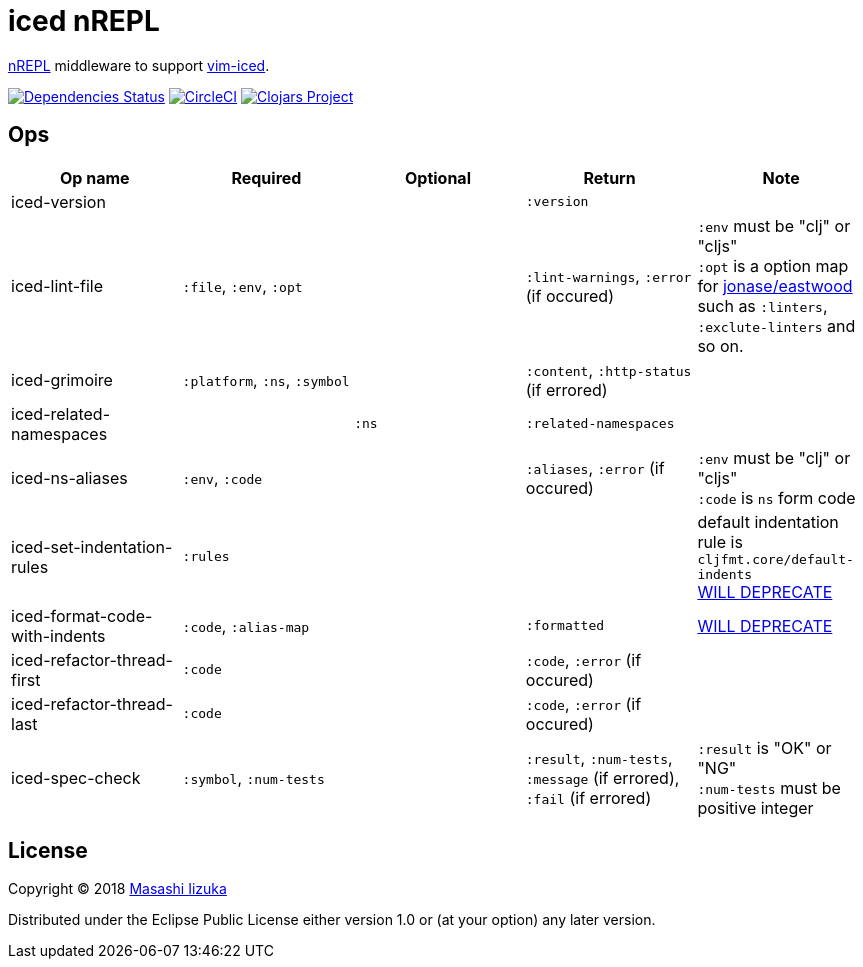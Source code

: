 = iced nREPL

https://github.com/nrepl/nREPL[nREPL] middleware to support https://github.com/liquidz/vim-iced[vim-iced].

image:https://versions.deps.co/liquidz/iced-nrepl/status.svg["Dependencies Status", link="https://versions.deps.co/liquidz/iced-nrepl"]
image:https://circleci.com/gh/liquidz/iced-nrepl.svg?style=svg["CircleCI", link="https://circleci.com/gh/liquidz/iced-nrepl"]
image:https://img.shields.io/clojars/v/iced-nrepl.svg["Clojars Project", link="https://clojars.org/iced-nrepl"]

== Ops

[cols="4*,a"]
|===
| Op name | Required | Optional | Return | Note

| iced-version
|
|
| `:version`
|

| iced-lint-file
| `:file`, `:env`, `:opt`
|
| `:lint-warnings`, `:error` (if occured)
| `:env` must be "clj" or "cljs" +
`:opt` is a option map for https://github.com/jonase/eastwood#usage[jonase/eastwood] such as `:linters`, `:exclute-linters` and so on.

| iced-grimoire
| `:platform`, `:ns`, `:symbol`
|
| `:content`, `:http-status` (if errored)
|

| iced-related-namespaces
|
| `:ns`
| `:related-namespaces`
|

| iced-ns-aliases
| `:env`, `:code`
|
| `:aliases`, `:error` (if occured)
| `:env` must be "clj" or "cljs" +
`:code` is `ns` form code

| iced-set-indentation-rules
| `:rules`
|
|
| default indentation rule is `cljfmt.core/default-indents` +
https://github.com/clojure-emacs/cider-nrepl/pull/556[WILL DEPRECATE]

| iced-format-code-with-indents
| `:code`, `:alias-map`
|
| `:formatted`
| https://github.com/clojure-emacs/cider-nrepl/pull/556[WILL DEPRECATE]

| iced-refactor-thread-first
| `:code`
|
| `:code`, `:error` (if occured)
|

| iced-refactor-thread-last
| `:code`
|
| `:code`, `:error` (if occured)
|

| iced-spec-check
| `:symbol`, `:num-tests`
|
| `:result`, `:num-tests`, `:message` (if errored), `:fail` (if errored)
| `:result` is "OK" or "NG" +
`:num-tests` must be positive integer

|===

== License

Copyright © 2018 https://twitter.com/uochan[Masashi Iizuka]

Distributed under the Eclipse Public License either version 1.0 or (at
your option) any later version.
